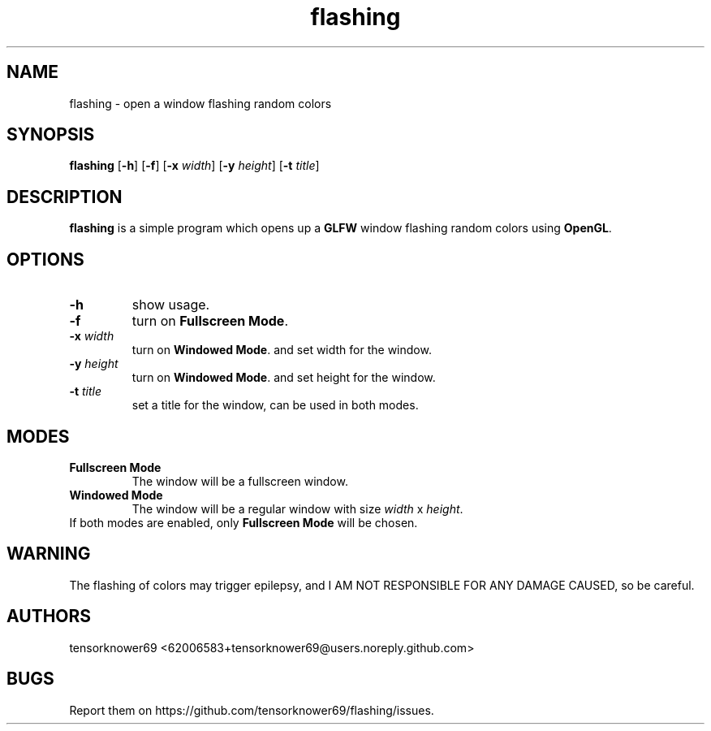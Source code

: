 .TH flashing 1 2020-10-29
.SH NAME
flashing \- open a window flashing random colors
.SH SYNOPSIS
.B flashing
.RB [ \-h ]
.RB [ \-f ]
.RB [ \-x
.IR width ]
.RB [ \-y
.IR height ]
.RB [ \-t
.IR title ]
.SH DESCRIPTION
\fBflashing\fR is a simple program which opens up a \fBGLFW\fR window flashing random colors using \fBOpenGL\fR.
.SH OPTIONS
.TP
.B \-h
show usage.
.TP
.B \-f
turn on \fBFullscreen Mode\fR.
.TP
.BI \-x " width"
turn on \fBWindowed Mode\fR. and set width for the window.
.TP
.BI \-y " height"
turn on \fBWindowed Mode\fR. and set height for the window.
.TP
.BI \-t " title"
set a title for the window, can be used in both modes.
.SH MODES
.TP
.B Fullscreen Mode
The window will be a fullscreen window.
.TP
.B Windowed Mode
The window will be a regular window with size \fIwidth\fR x \fIheight\fR.
.TP
If both modes are enabled, only \fBFullscreen Mode\fR will be chosen.
.SH WARNING
The flashing of colors may trigger epilepsy, and I AM NOT RESPONSIBLE FOR ANY DAMAGE CAUSED, so be careful.
.SH AUTHORS
tensorknower69 <62006583+tensorknower69@users.noreply.github.com>
.SH BUGS
Report them on https://github.com/tensorknower69/flashing/issues.
